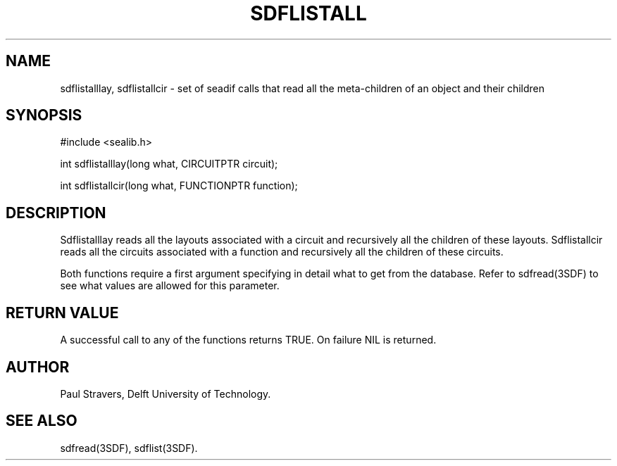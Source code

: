 .ll 77
.hy
.TH SDFLISTALL 3SDF "THE SEADIF PROGRAMMERS MANUAL"
.SH NAME
sdflistalllay, sdflistallcir - set of seadif calls that read
all the meta-children of an object and their children

.SH SYNOPSIS
 #include <sealib.h>

 int sdflistalllay(long what, CIRCUITPTR circuit);

 int sdflistallcir(long what, FUNCTIONPTR function);

.SH DESCRIPTION
Sdflistalllay reads all the layouts associated with a circuit and recursively
all the children of these layouts.
Sdflistallcir reads all the circuits
associated with a function and recursively all the children of these circuits.

Both functions require a first argument specifying in detail what to get
from the database.
Refer to sdfread(3SDF) to see what values are allowed for this parameter.

.SH "RETURN VALUE"
A successful call to any of the functions returns TRUE.
On failure NIL is returned.

.SH AUTHOR
Paul Stravers, Delft University of Technology.

.SH "SEE ALSO"
sdfread(3SDF), sdflist(3SDF).
